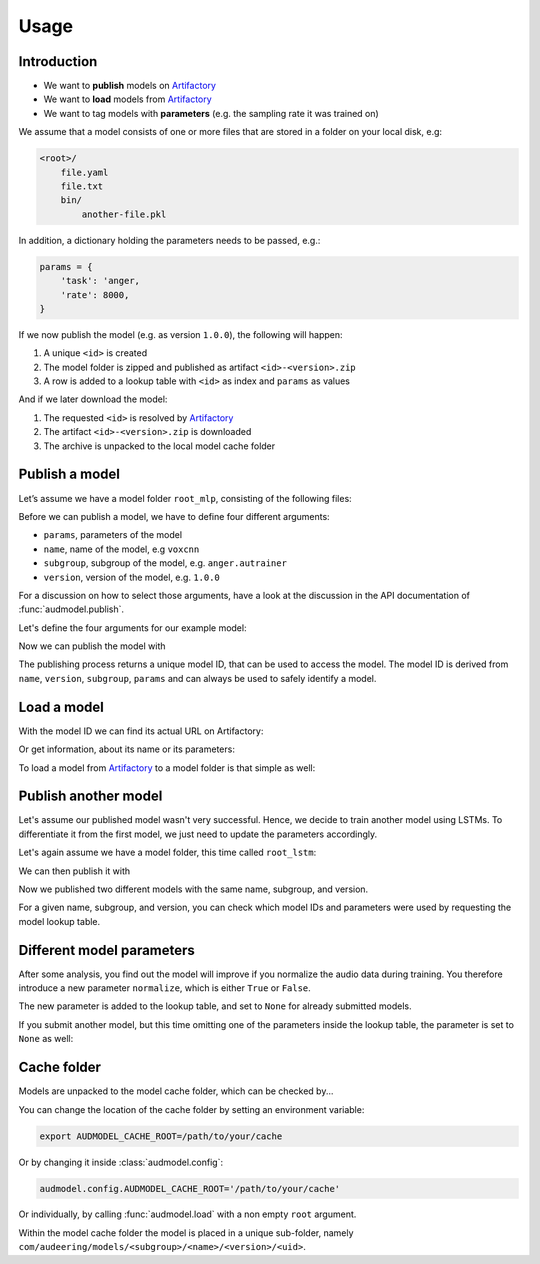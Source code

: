 Usage
=====

.. Preload some data to avoid stderr print outs from tqdm,
.. but still avoid using the verbose=False flag later on

.. jupyter-execute::
    :stderr:
    :hide-output:
    :hide-code:

    import os
    import shutil
    import glob
    import audeer
    import audfactory
    import audmodel


    audmodel.core.define.defaults.REPOSITORY_PUBLIC = 'unittests-public-local'
    # Create a unique group iD
    # to not interrupt if another process is running in parallel
    audmodel.core.define.defaults.GROUP_ID += '.audmodel.' + audeer.uid()

    def create_model(name, files):
        root = os.path.join(os.getcwd(), 'models', name)
        audeer.mkdir(root)
        for file in files:
            path = os.path.join(root, file)
            audeer.mkdir(os.path.dirname(path))
            with open(path, 'w'):
                pass
        return root

    def show_model(path):
        path = audeer.safe_path(path)
        for root, dirs, files in os.walk(path):
            level = root.replace(path, '').count(os.sep)
            indent = ' ' * 4 * (level)
            print('{}{}/'.format(indent, os.path.basename(root)))
            subindent = ' ' * 4 * (level + 1)
            for f in files:
                print('{}{}'.format(subindent, f))


Introduction
------------

* We want to **publish** models on Artifactory_
* We want to **load** models from Artifactory_
* We want to tag models with **parameters**
  (e.g. the sampling rate it was trained on)

We assume that a model consists of one or more files
that are stored in a folder on your local disk,
e.g:

.. code-block::

    <root>/
        file.yaml
        file.txt
        bin/
            another-file.pkl

In addition,
a dictionary holding the parameters
needs to be passed, e.g.:

.. code-block:: python

    params = {
        'task': 'anger,
        'rate': 8000,
    }

If we now publish the model (e.g. as version ``1.0.0``),
the following will happen:

1. A unique ``<id>`` is created
2. The model folder is zipped and published as artifact ``<id>-<version>.zip``
3. A row is added to a lookup table with ``<id>`` as index
   and ``params`` as values

And if we later download the model:

1. The requested ``<id>`` is resolved by Artifactory_
2. The artifact ``<id>-<version>.zip`` is downloaded
3. The archive is unpacked to the local model cache folder


Publish a model
---------------

Let’s assume we have a model folder ``root_mlp``,
consisting of the following files:

.. jupyter-execute::
    :hide-code:

    files = ['meta.yaml', 'network.txt', 'bin/mlp-weights.pkl']
    root_mlp = create_model('mymodel-mlp', files)
    show_model(root_mlp)

Before we can publish a model,
we have to define four different arguments:

* ``params``, parameters of the model
* ``name``, name of the model, e.g ``voxcnn``
* ``subgroup``, subgroup of the model, e.g. ``anger.autrainer``
* ``version``, version of the model, e.g. ``1.0.0``

For a discussion on how to select those arguments,
have a look at the discussion in the API documentation of
:func:`audmodel.publish`.

Let's define the four arguments for our example model:

.. jupyter-execute::

    params_mlp = {
        'data': 'emodb',
        'sampling_rate': 16000,
        'network': 'mlp',
    }
    name = 'voxcnn'
    subgroup = 'anger.autrainer'
    version = '1.0.0'

Now we can publish the model with

.. jupyter-execute::

    uid = audmodel.publish(
        root=root_mlp,
        name=name,
        subgroup=subgroup,
        params=params_mlp,
        version=version,
    )
    uid

The publishing process returns a unique model ID,
that can be used to access the model.
The model ID is derived from
``name``, ``version``, ``subgroup``, ``params``
and can always be used to safely identify a model.


Load a model
------------

With the model ID we can find its actual URL
on Artifactory:

.. jupyter-execute::

    audmodel.url(uid)

Or get information, about its name or its parameters:

.. jupyter-execute::

    audmodel.name(uid)

.. jupyter-execute::

    audmodel.parameters(uid)

To load a model from Artifactory_ to a model folder
is that simple as well:

.. jupyter-execute::

    model_folder = audmodel.load(uid)
    os.listdir(model_folder)


Publish another model
---------------------

Let's assume our published model wasn't very successful.
Hence, we decide to train another model using LSTMs.
To differentiate it from the first model,
we just need to update the parameters accordingly.

Let's again assume we have a model folder,
this time called ``root_lstm``:

.. jupyter-execute::
    :hide-code:

    files = ['meta.yaml', 'network.txt', 'bin/lstm-weights.pkl']
    root_lstm = create_model('mymodel-lstm', files)
    show_model(root_lstm)

We can then publish it with

.. jupyter-execute::

    params_lstm = {
        'data': 'emodb',
        'sampling_rate': 16000,
        'network': 'lstm',
    }
    uid = audmodel.publish(
        root=root_lstm,
        name=name,
        subgroup=subgroup,
        params=params_lstm,
        version=version,
    )
    uid

Now we published two different models with the same name,
subgroup, and version.

For a given name, subgroup, and version,
you can check which model IDs and parameters were used
by requesting the model lookup table.

.. jupyter-execute::

    audmodel.lookup_table(
        name=name,
        subgroup=subgroup,
        version=version,
    )


Different model parameters
--------------------------

After some analysis,
you find out the model will improve
if you normalize the audio data during training.
You therefore introduce a new parameter ``normalize``,
which is either ``True`` or ``False``.

.. jupyter-execute::

    params_lstm = {
        'data': 'emodb',
        'sampling_rate': 16000,
        'network': 'lstm',
        'normalize': True,
    }
    audmodel.publish(
        root=root_lstm,
        name=name,
        subgroup=subgroup,
        params=params_lstm,
        version=version,
    )
    audmodel.lookup_table(
        name=name,
        subgroup=subgroup,
        version=version,
    )

The new parameter is added to the lookup table,
and set to ``None`` for already submitted models.

If you submit another model,
but this time omitting one of the parameters inside the lookup table,
the parameter is set to ``None`` as well:

.. jupyter-execute::

    params_lstm = {
        'data': 'emodb',
        'sampling_rate': 8000,
        'network': 'lstm',
    }
    audmodel.publish(
        root=root_lstm,
        name=name,
        subgroup=subgroup,
        params=params_lstm,
        version=version,
    )
    audmodel.lookup_table(
        name=name,
        subgroup=subgroup,
        version=version,
    )
    


Cache folder
------------

Models are unpacked to the model cache folder,
which can be checked by...

.. jupyter-execute::

    audmodel.default_cache_root()

You can change the location of the cache folder
by setting an environment variable:

.. code-block:: bash

    export AUDMODEL_CACHE_ROOT=/path/to/your/cache

Or by changing it inside :class:`audmodel.config`:

.. code-block:: python

    audmodel.config.AUDMODEL_CACHE_ROOT='/path/to/your/cache'

Or individually,
by calling :func:`audmodel.load`
with a non empty ``root`` argument.

Within the model cache folder
the model is placed in a unique sub-folder, namely
``com/audeering/models/<subgroup>/<name>/<version>/<uid>``.


.. jupyter-execute::
    :hide-code:

    def cleanup():
        root = os.path.join(os.getcwd(), 'models')
        if os.path.exists(root):
            shutil.rmtree(root)
        path = audfactory.artifactory_path(
            audfactory.server_url(audmodel.core.define.defaults.GROUP_ID,
                                  name='mymodel',
                                  repository='models-public-local')).parent
        if path.exists():
            path.rmdir()

    cleanup()


.. _Artifactory:
    https://artifactory.audeering.com/
